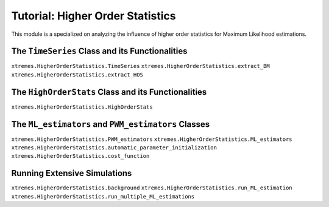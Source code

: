 Tutorial: Higher Order Statistics
=================================

This module is a specialized on analyzing the influence of higher order statistics for Maximum Likelihood estimations. 


The ``TimeSeries`` Class and its Functionalities
------------------------------------------------
``xtremes.HigherOrderStatistics.TimeSeries``
``xtremes.HigherOrderStatistics.extract_BM``
``xtremes.HigherOrderStatistics.extract_HOS``

The ``HighOrderStats`` Class and its Functionalities
----------------------------------------------------
``xtremes.HigherOrderStatistics.HighOrderStats``


The ``ML_estimators`` and ``PWM_estimators`` Classes
----------------------------------------------------
``xtremes.HigherOrderStatistics.PWM_estimators``
``xtremes.HigherOrderStatistics.ML_estimators``
``xtremes.HigherOrderStatistics.automatic_parameter_initialization``
``xtremes.HigherOrderStatistics.cost_function``

Running Extensive Simulations
-----------------------------
``xtremes.HigherOrderStatistics.background``
``xtremes.HigherOrderStatistics.run_ML_estimation``
``xtremes.HigherOrderStatistics.run_multiple_ML_estimations``
